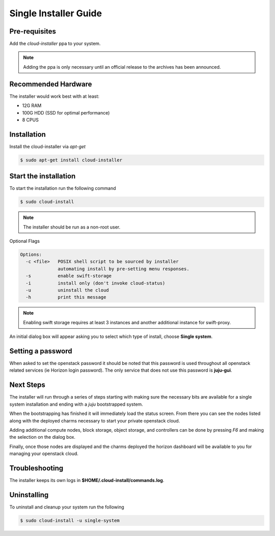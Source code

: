 Single Installer Guide
======================

Pre-requisites
^^^^^^^^^^^^^^

Add the `cloud-installer` ppa to your system.

.. code::
   $ sudo apt-add-repository ppa:juju/stable
   $ sudo apt-add-repository ppa:cloud-installer/ppa

.. note::

   Adding the ppa is only necessary until an official release to the
   archives has been announced.

Recommended Hardware
^^^^^^^^^^^^^^^^^^^^

The installer would work best with at least:

- 12G RAM
- 100G HDD (SSD for optimal performance)
- 8 CPUS

Installation
^^^^^^^^^^^^

Install the cloud-installer via `apt-get`

.. code::

   $ sudo apt-get install cloud-installer

Start the installation
^^^^^^^^^^^^^^^^^^^^^^

To start the installation run the following command

.. code::

   $ sudo cloud-install

.. note::

    The installer should be run as a non-root user.

Optional Flags

.. code::

    Options:
      -c <file>   POSIX shell script to be sourced by installer
                  automating install by pre-setting menu responses.
      -s          enable swift-storage
      -i          install only (don't invoke cloud-status)
      -u          uninstall the cloud
      -h          print this message


.. note::

    Enabling swift storage requires at least 3 instances and another additional
    instance for swift-proxy.

An initial dialog box will appear asking you to select which type of
install, choose **Single system**.

Setting a password
^^^^^^^^^^^^^^^^^^

When asked to set the openstack password it should be noted that this password
is used throughout all openstack related services (ie Horizon login password).
The only service that does not use this password is **juju-gui**.

Next Steps
^^^^^^^^^^

The installer will run through a series of steps starting with making
sure the necessary bits are available for a single system installation
and ending with a `juju` bootstrapped system.

When the bootstrapping has finished it will immediately load the
status screen. From there you can see the nodes listed along with the
deployed charms necessary to start your private openstack cloud.

Adding additional compute nodes, block storage, object storage, and
controllers can be done by pressing `F6` and making the selection on
the dialog box.

Finally, once those nodes are displayed and the charms deployed the
horizon dashboard will be available to you for managing your openstack
cloud.

Troubleshooting
^^^^^^^^^^^^^^^

The installer keeps its own logs in **$HOME/.cloud-install/commands.log**.

Uninstalling
^^^^^^^^^^^^

To uninstall and cleanup your system run the following

.. code::

    $ sudo cloud-install -u single-system
